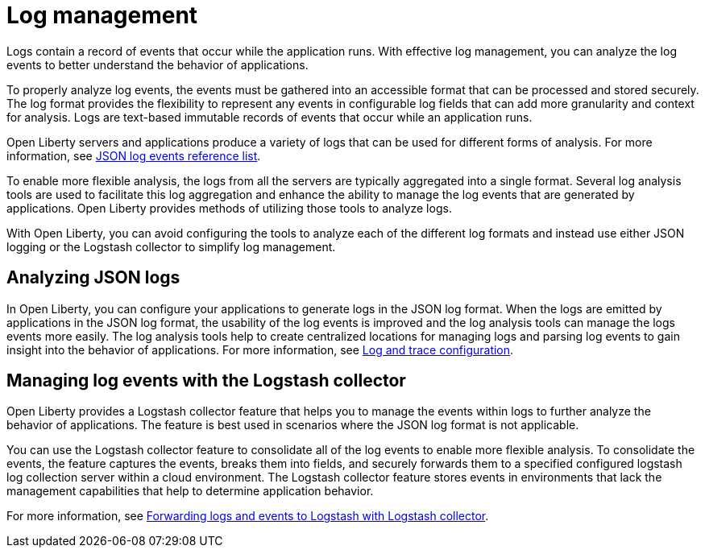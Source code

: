 // Copyright (c) 2020 IBM Corporation and others.
// Licensed under Creative Commons Attribution-NoDerivatives
// 4.0 International (CC BY-ND 4.0)
//   https://creativecommons.org/licenses/by-nd/4.0/
//
// Contributors:
//     IBM Corporation
//
:page-layout: general-reference
:page-type: general
:seo-title: Log management - OpenLiberty.io
:seo-description:
= Log management

Logs contain a record of events that occur while the application runs.  With effective log management, you can analyze the log events to better understand the behavior of applications.

To properly analyze log events, the events must be gathered into an accessible format that can be processed and stored securely. The log format provides the flexibility to represent any events in configurable log fields that can add more granularity and context for analysis. Logs are text-based immutable records of events that occur while an application runs.

Open Liberty servers and applications produce a variety of logs that can be used for different forms of analysis. For more information, see https://draft-openlibertyio.mybluemix.net/docs/ref/general/#json-log-events-list.html[JSON log events reference list].

To enable more flexible analysis, the logs from all the servers are typically aggregated into a single format. Several log analysis tools are used to facilitate this log aggregation and enhance the ability to manage the log events that are generated by applications. Open Liberty provides methods of utilizing those tools to analyze logs.

With Open Liberty, you can avoid configuring the tools to analyze each of the different log formats and instead use either JSON logging or the Logstash collector to simplify log management.

== Analyzing JSON logs

In Open Liberty, you can configure your applications to generate logs in the JSON log format. When the logs are emitted by applications in the JSON log format, the usability of the log events is improved and the log analysis tools can manage the logs events more easily. The log analysis tools help to create centralized locations for managing logs and parsing log events to gain insight into the behavior of applications.  For more information, see https://draft-openlibertyio.mybluemix.net/docs/ref/general/#log-trace-configuration.html[Log and trace configuration].

== Managing log events with the Logstash collector

Open Liberty provides a Logstash collector feature that helps you to manage the events within logs to further analyze the behavior of applications. The feature is best used in scenarios where the JSON log format is not applicable.

You can use the Logstash collector feature to consolidate all of the log events to enable more flexible analysis. To consolidate the events, the feature captures the events, breaks them into fields, and securely forwards them to a specified configured logstash log collection server within a cloud environment. The Logstash collector feature stores events in environments that lack the management capabilities that help to determine application behavior.

For more information, see https://draft-openlibertyio.mybluemix.net/docs/ref/general/#forwarding-logs-logstash.html[Forwarding logs and events to Logstash with Logstash collector].
